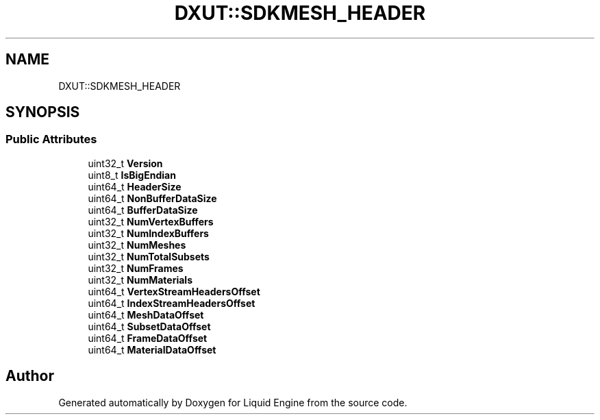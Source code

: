 .TH "DXUT::SDKMESH_HEADER" 3 "Fri Aug 11 2023" "Liquid Engine" \" -*- nroff -*-
.ad l
.nh
.SH NAME
DXUT::SDKMESH_HEADER
.SH SYNOPSIS
.br
.PP
.SS "Public Attributes"

.in +1c
.ti -1c
.RI "uint32_t \fBVersion\fP"
.br
.ti -1c
.RI "uint8_t \fBIsBigEndian\fP"
.br
.ti -1c
.RI "uint64_t \fBHeaderSize\fP"
.br
.ti -1c
.RI "uint64_t \fBNonBufferDataSize\fP"
.br
.ti -1c
.RI "uint64_t \fBBufferDataSize\fP"
.br
.ti -1c
.RI "uint32_t \fBNumVertexBuffers\fP"
.br
.ti -1c
.RI "uint32_t \fBNumIndexBuffers\fP"
.br
.ti -1c
.RI "uint32_t \fBNumMeshes\fP"
.br
.ti -1c
.RI "uint32_t \fBNumTotalSubsets\fP"
.br
.ti -1c
.RI "uint32_t \fBNumFrames\fP"
.br
.ti -1c
.RI "uint32_t \fBNumMaterials\fP"
.br
.ti -1c
.RI "uint64_t \fBVertexStreamHeadersOffset\fP"
.br
.ti -1c
.RI "uint64_t \fBIndexStreamHeadersOffset\fP"
.br
.ti -1c
.RI "uint64_t \fBMeshDataOffset\fP"
.br
.ti -1c
.RI "uint64_t \fBSubsetDataOffset\fP"
.br
.ti -1c
.RI "uint64_t \fBFrameDataOffset\fP"
.br
.ti -1c
.RI "uint64_t \fBMaterialDataOffset\fP"
.br
.in -1c

.SH "Author"
.PP 
Generated automatically by Doxygen for Liquid Engine from the source code\&.
